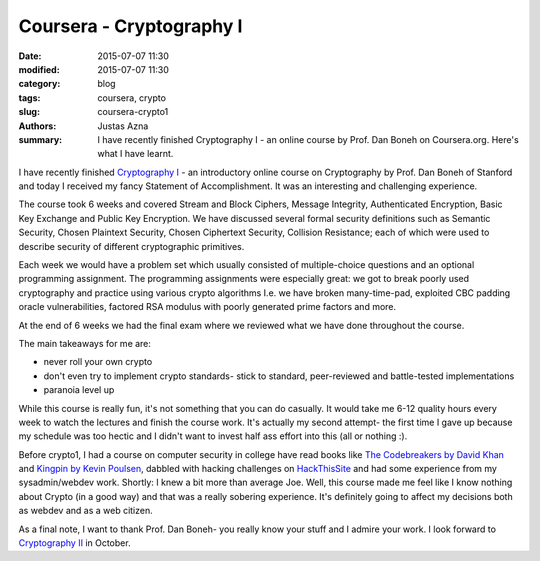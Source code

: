 Coursera - Cryptography I
#########################

:date: 2015-07-07 11:30
:modified: 2015-07-07 11:30
:category: blog
:tags: coursera, crypto
:slug: coursera-crypto1
:authors: Justas Azna
:summary: I have recently finished Cryptography I - an online course by Prof. Dan Boneh on Coursera.org. Here's what I have learnt.

I have recently finished `Cryptography I <https://www.coursera.org/course/crypto>`_ - an introductory online course  on Cryptography by Prof. Dan Boneh of Stanford and today I received my fancy Statement of Accomplishment. It was an interesting and challenging experience. 

The course took 6 weeks and covered Stream and Block Ciphers, Message Integrity, Authenticated Encryption, Basic Key Exchange and Public Key Encryption. We have discussed several formal security definitions such as Semantic Security, Chosen Plaintext Security, Chosen Ciphertext Security, Collision Resistance; each of which were used to describe security of different cryptographic primitives. 

Each week we would have a problem set which usually consisted of multiple-choice questions and an optional programming assignment. The programming assignments were especially great: we got to break poorly used cryptography and practice using various crypto algorithms I.e. we have broken many-time-pad, exploited CBC padding oracle vulnerabilities, factored RSA modulus with poorly generated prime factors and more.

At the end of 6 weeks we had the final exam where we reviewed what we have done throughout the course. 

The main takeaways for me are:

- never roll your own crypto
- don't even try to implement crypto standards- stick to standard, peer-reviewed and battle-tested implementations
- paranoia level up

While this course is really fun, it's not something that you can do casually. It would take me 6-12 quality hours every week to watch the lectures and finish the course work. It's actually my second attempt- the first time I gave up because my schedule was too hectic and I didn't want to invest half ass effort into this (all or nothing :).

Before crypto1, I had a course on computer security in college have read books like `The Codebreakers by David Khan <https://www.goodreads.com/book/show/29608.The_Codebreakers>`_ and `Kingpin by Kevin Poulsen <https://www.goodreads.com/book/show/9319468-kingpin>`_, dabbled with hacking challenges on `HackThisSite <https://www.hackthissite.org/>`_ and had some experience from my sysadmin/webdev work. Shortly: I knew a bit more than average Joe. Well, this course made me feel like I know nothing about Crypto (in a good way) and that was a really sobering experience. It's definitely going to affect my decisions both as webdev and as a web citizen.

As a final note, I want to thank Prof. Dan Boneh- you really know your stuff and I admire your work. I look forward to `Cryptography II <https://www.coursera.org/course/crypto2>`_ in October.

